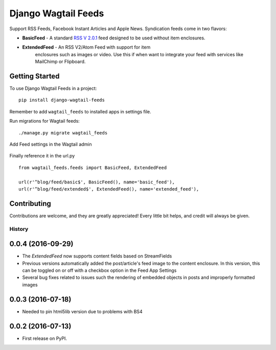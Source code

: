 Django Wagtail Feeds
====================
.. image:: https://travis-ci.org/chrisdev/django-wagtail-feeds.svg?branch=master
    :target: https://travis-ci.org/chrisdev/django-wagtail-feeds

Support RSS Feeds, Facebook Instant Articles and Apple News. Syndication feeds come in two flavors:

- **BasicFeed** -  A standard `RSS V 2.0.1`_ feed designed to be used without item enclosures.

- **ExtendedFeed** - An RSS V2/Atom Feed with support for item  
   enclosures such as images or video. Use this if when want to integrate your feed with services like MailChimp or Flipboard.

.. _`RSS V 2.0.1` : http://cyber.law.harvard.edu/rss/rss.html


Getting Started
---------------

To use Django Wagtail Feeds in a project::

    pip install django-wagtail-feeds

Remember to add ``wagtail_feeds`` to installed apps in settings file.

Run migrations for Wagtail feeds::

    ./manage.py migrate wagtail_feeds

Add Feed settings in the Wagtail admin

.. figure:: http://i.imgur.com/aNp1VBg.png
   :alt: Wagtail admin

.. figure:: http://i.imgur.com/oRZRici.png
   :alt: Feed Settings

Finally reference it in the url.py ::

    from wagtail_feeds.feeds import BasicFeed, ExtendedFeed

    url(r'^blog/feed/basic$', BasicFeed(), name='basic_feed'),
    url(r'^blog/feed/extended$', ExtendedFeed(), name='extended_feed'),


Contributing
------------

Contributions are welcome, and they are greatly appreciated! Every
little bit helps, and credit will always be given.


=======
History
=======

0.0.4 (2016-09-29)
-------------------
* The `ExtendedFeed` now supports content fields based on StreamFields
* Previous versions automatically added the post/article's feed image to the content
  enclosure. In this version, this can be toggled on or off with 
  a checkbox option in the Feed App Settings
* Several bug fixes related to issues such the rendering of embedded objects in posts
  and improperly formatted images

0.0.3 (2016-07-18)
------------------
* Needed to pin html5lib version due to problems with BS4    

0.0.2 (2016-07-13)
------------------

* First release on PyPI.



